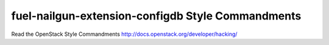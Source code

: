 fuel-nailgun-extension-configdb Style Commandments
===============================================

Read the OpenStack Style Commandments http://docs.openstack.org/developer/hacking/
